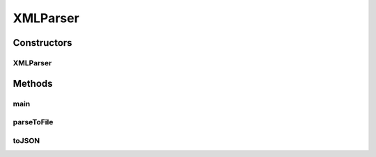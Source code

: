 .. java:import:: java.io BufferedReader

.. java:import:: java.io BufferedWriter

.. java:import:: java.io File

.. java:import:: java.io FileNotFoundException

.. java:import:: java.io FileReader

.. java:import:: java.io FileWriter

.. java:import:: java.io IOException

.. java:import:: java.util LinkedHashSet

.. java:import:: java.util Set

.. java:import:: javax.xml.parsers DocumentBuilderFactory

.. java:import:: javax.xml.parsers ParserConfigurationException

.. java:import:: org.w3c.dom Document

.. java:import:: org.w3c.dom Element

.. java:import:: org.w3c.dom Node

.. java:import:: org.w3c.dom NodeList

.. java:import:: org.xml.sax SAXException

XMLParser
=========

.. java:package:: edu.berkeley.icsi.metanet.semaforParser
   :noindex:

.. java:type:: public class XMLParser

   Parses the XML output of SEMAFOR

   :author: brandon

Constructors
------------
XMLParser
^^^^^^^^^

.. java:constructor:: public XMLParser(File xmlFile, File targetLemmaFile, File lemmaTagsFile)
   :outertype: XMLParser

   Constructs an XML parser

   :param xmlFile:
   :param targetLemmaFile:
   :param lemmaTagsFile:

Methods
-------
main
^^^^

.. java:method:: public static void main(String args) throws IOException
   :outertype: XMLParser

parseToFile
^^^^^^^^^^^

.. java:method:: public void parseToFile(File file) throws IOException
   :outertype: XMLParser

   Writes out all this parser's sentence annotations to a file

   :param file: - the file to write to

toJSON
^^^^^^

.. java:method:: public String toJSON()
   :outertype: XMLParser

   Converts all this parser's sentence annotations to JSON

   :return: JSON representation of this parser's sentence annotations

